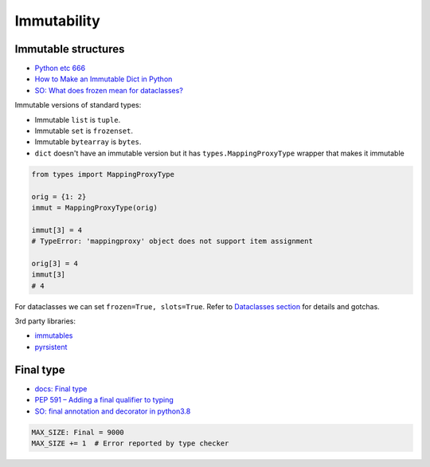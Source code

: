 
Immutability
############

Immutable structures
====================
* `Python etc 666 <https://t.me/pythonetc/666>`_
* `How to Make an Immutable Dict in Python <https://adamj.eu/tech/2022/01/05/how-to-make-immutable-dict-in-python/>`_
* `SO: What does frozen mean for dataclasses? <https://stackoverflow.com/questions/66194804/what-does-frozen-mean-for-dataclasses>`_

Immutable versions of standard types:

* Immutable ``list`` is ``tuple``.
* Immutable ``set`` is ``frozenset``.
* Immutable ``bytearray`` is ``bytes``.
* ``dict`` doesn't have an immutable version
  but it has ``types.MappingProxyType`` wrapper that makes it immutable

.. code-block:: py

  from types import MappingProxyType

  orig = {1: 2}
  immut = MappingProxyType(orig)

  immut[3] = 4
  # TypeError: 'mappingproxy' object does not support item assignment

  orig[3] = 4
  immut[3]
  # 4

For dataclasses we can set ``frozen=True, slots=True``.
Refer to `Dataclasses section <#dataclasses>`_ for details and gotchas.

3rd party libraries:

* `immutables <https://github.com/MagicStack/immutables>`_
* `pyrsistent <https://github.com/tobgu/pyrsistent>`_

Final type
==========
* `docs: Final type <https://docs.python.org/3/library/typing.html#typing.Final>`_
* `PEP 591 – Adding a final qualifier to typing <https://peps.python.org/pep-0591/>`_
* `SO: final annotation and decorator in python3.8 <https://stackoverflow.com/questions/57596086/final-annotation-and-decorator-in-python3-8>`_

.. code-block:: py

  MAX_SIZE: Final = 9000
  MAX_SIZE += 1  # Error reported by type checker
